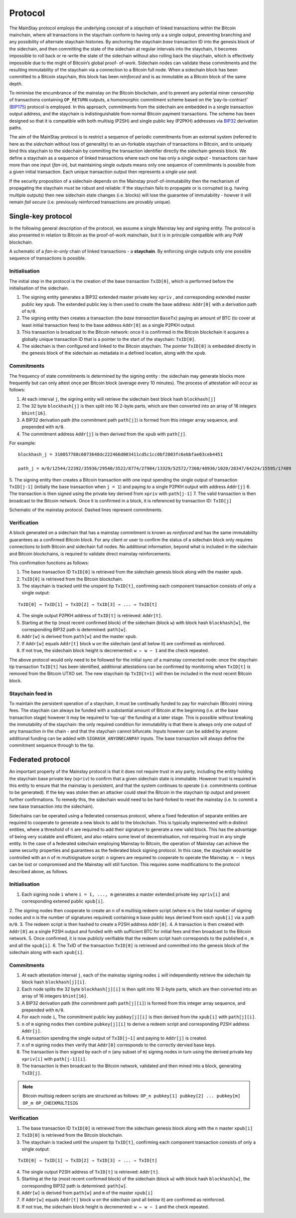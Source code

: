Protocol
============

The MainStay protocol employs the underlying concept of a *staychain* of linked transactions within the Bitcoin mainchain, 
where all transactions in the staychain conform to having only a a single output, 
preventing branching and any possibility of alternate staychain
histories. By anchoring the staychain *base* transaction ID into the genesis block of the sidechain,
and then committing the state of the sidechain at regular intervals into the staychain, it
becomes impossible to roll back or re-write the state of the sidechain without also rolling
back the staychain, which is effectively impossible due to the might of Bitcoin’s global proof-
of-work. Sidechain nodes can validate these commitments and the resulting immutability of
the staychain via a connection to a Bitcoin full node. When a sidechain
block has been committed to a Bitcoin staychain, this block has been *reinforced* and is as
immutable as a Bitcoin block of the same depth. 

To minimise the encumbrance of the mainstay on the Bitcoin blockchain, and to prevent any
potential miner censorship of transactions containing ``OP_RETURN`` outputs, a
homomorphic commitment scheme based on the ‘pay-to-contract’ (`BIP175 <https://github.com/bitcoin/bips/blob/master/bip-0175.mediawiki>`_) protocol is employed. In this approach, commitments from the sidechain are embedded in a single transaction output
address, and the staychain is indistinguishable from normal Bitcoin payment transactions.
The scheme has been designed so that it is compatible with both multisig (P2SH) and single 
public key (P2PKH) addresses via `BIP32 <https://github.com/bitcoin/bips/blob/master/bip-0032.mediawiki>`_ derivation paths. 

The aim of the MainStay protocol is to restrict a sequence of periodic commitments from an external system (referred to here as 
the *sidechain* without loss of generality) to 
an un-forkable staychain of transactions in Bitcoin, and to uniquely
bind this staychain to the sidechain by commiting the transaction identifier directly the sidechain genesis block. We define a staychain
as a sequence of linked transactions where each one has only a single output - transactions
can have more than one input (*fan-in*), but maintaining single outputs means only one
sequence of commitments is possible from a given initial transaction. Each unique
transaction output then represents a *single use seal*.

If the security proposition of a sidechain depends on the Mainstay proof-of-immutability then
the mechanism of propagating the staychain must be robust and reliable: if the
staychain fails to propagate or is corrupted (e.g. having multiple outputs) then new sidechain state changes (i.e. blocks)
will lose the guarantee of immutability - howver it will remain *fail secure* (i.e. previously reinforced transactions are provably unique). 

Single-key protocol
--------------------------

In the following general description of the protocol, we assume a single Mainstay key and signing entity. The
protocol is also presented in relation to Bitcoin as the proof-of-work mainchain, but it is in
principle compatible with any PoW blockchain. 

.. image:: staychain.png
    :width: 300px
    :alt: Staychain
    :align: center

A schematic of a *fan-in-only* chain of linked transactions - a **staychain**. By enforcing single
outputs only one possible sequence of transactions is possible.

Initialisation
^^^^^^^^^^^^^^

The initial step in the protocol is the creation of the base transaction ``TxID[0]``, which is
performed before the initialisation of the sidechain. 

1. The signing entity generates a BIP32 extended master private key ``xpriv`` , and corresponding extended master public key ``xpub``. The extended public key is then used to create the base address: ``Addr[0]`` with a derivation path of ``m/0``. 
2. The signing entity then creates a transaction (the *base transaction* ``BaseTx``) paying an amount of BTC (to cover at least initial transaction fees) to the base address ``Addr[0]`` as a single P2PKH output.
3. This transaction is broadcast to the Bitcoin network: once it is confirmed in the Bitcoin blockchain it acquires a globally unique transaction ID that is a pointer to the start of the staychain: ``TxID[0]``. 
4. The sidechain is then configured and linked to the Bitcoin staychain. The pointer ``TxID[0]`` is embedded directly in the genesis block of the sidechain as metadata in a defined location, along with the ``xpub``. 

Commitments
^^^^^^^^^^^

The frequency of state commitments is determined by the signing entity : the sidechain may
generate blocks more frequently but can only attest once per Bitcoin block (average every
10 minutes). The process of attestation will occur as follows:

1. At each interval ``j``, the signing entity will retrieve the sidechain best block hash ``blockhash[j]``
2. The 32 byte ``blockhash[j]`` is then split into 16 2-byte parts, which are then converted into an array of 16 integers ``bhint[16]``. 
3. A BIP32 derivation path (the commitment path ``path[j]``) is formed from this integer array sequence, and prepended with ``m/0``. 
4. The commitment address ``Addr[j]`` is then derived from the ``xpub`` with ``path[j]``. 

For example: 

::

	blockhash_j = 310057788c6073640dc222466d003411cd5c1cc0bf2803fc6ebbfae03ceb4451

	path_j = m/0/12544/22392/35936/29540/3522/8774/27904/13329/52572/7360/48936/1020/28347/64224/15595/17489

5. The signing entity then creates a Bitcoin transaction with one input spending the single output of transaction ``TxID[j-1]``
(initially the base transaction when ``j = 1``) and paying to a single
P2PKH output with address ``Addr[j]``
6. The transaction is then signed using the private key derived from ``xpriv`` with ``path[j-1]``
7. The valid transaction is then broadcast to the Bitcoin network. Once it is confirmed
in a block, it is referenced by transaction ID: ``TxID[j]``

.. image:: ms-full.png
    :width: 320px
    :alt: Mainstay protocol
    :align: center

Schematic of the mainstay protocol. Dashed lines represent commitments.

Verification
^^^^^^^^^^^^

A block generated on a sidechain that has a mainstay commitment is known as *reinforced*
and has the same immutability guarantees as a confirmed Bitcoin block. For any client or
user to confirm the status of a sidechain block only requires connections to both Bitcoin and sidechain full nodes. 
No additional information, beyond what is included
in the sidechain and Bitcoin blockchains, is required to validate direct mainstay reinforcements. 

This confirmation functions as follows:

1. The base transaction ID ``TxID[0]`` is retrieved from the sidechain genesis block along with the master ``xpub``.
2. ``TxID[0]`` is retrieved from the Bitcoin blockchain. 
3. The staychain is tracked until the unspent tip ``TxID[t]``, confirming each component transaction consists of only a single output:

::

	TxID[0] → TxID[1] → TxID[2] → TxID[3] → ... → TxID[t]

4. The single output P2PKH address of ``TxID[t]`` is retrieved: ``Addr[t]``. 
5. Starting at the tip (most recent confirmed block) of the sidechain (block ``w``) with block hash ``blockhash[w]``, the corresponding BIP32 path is determined: ``path[w]``. 
6. ``Addr[w]`` is derived from ``path[w]`` and the master ``xpub``. 
7. If ``Addr[w]`` equals ``Addr[t]`` block ``w`` on the sidechain (and all below it) are confirmed as reinforced. 
8. If not true, the sidechain block height is decremented: ``w ← w − 1`` and the check repeated.

The above protocol would only need to be followed for the initial sync of a mainstay connected
node: once the staychain tip transaction ``TxID[t]`` has been identified, additional attestations
can be confirmed by monitoring when ``TxID[t]``
is removed from the Bitcoin UTXO set. The new staychain tip ``TxID[t+1]`` will then be included in the most recent Bitcoin block.

Staychain feed in
^^^^^^^^^^^^^^^^^

To maintain the persistent operation of a staychain, it must be continually funded to pay
for mainchain (Bitcoin) mining fees. The staychain can always be funded with a substantial 
amount of Bitcoin at the beginning (i.e. at the base transaction stage) however it may
be required to ‘top-up’ the funding at a later stage. This is possible without breaking
the immutability of the staychain: the only required condition for immutability is that
there is always only one output of any transaction in the chain - and that the staychain
cannot bifurcate. Inputs however can be added by anyone: additional funding can be added
with ``SIGHASH_ANYONECANPAY`` inputs. The base transaction will always define the
commitment sequence through to the tip. 

Federated protocol
-------------------

An important property of the Mainstay protocol is that it does not require trust in any
party, including the entity holding the staychain base private key (``xpriv``) to confirm that
a given sidechain state is immutable. However trust is required in this entity to ensure
that the mainstay is persistent, and that the system continues to operate (i.e. commitments
continue to be generated). If the key was stolen then an attacker could steal the Bitcoin in
the staychain tip output and prevent further confirmations. To remedy this, the sidechain
would need to be hard-forked to reset the mainstay (i.e. to commit a new base transaction into
the sidechain). 

Sidechains can be operated using a federated consensus protocol, where a fixed federation of
separate entities are required to cooperate to generate a new block to add to the blockchain. 
This is typically implemented with ``m`` distinct entities, where a threshold of ``n`` are required
to add their signature to generate a new valid block. This has the advantage of being very
scalable and efficient, and also retains some level of decentralisation, not requiring trust in
any single entity. In the case of a federated sidechain employing Mainstay to Bitcoin, the
operation of Mainstay can achieve the same security properties and guarantees as the
federated block signing protocol. In this case, the staychain would be controlled with an n of
m multisignature script: ``n`` signers are required to cooperate to operate the Mainstay. ``m − n``
keys can be lost or compromised and the Mainstay will still function.
This requires some modifications to the protocol described above, as follows.


Initialisation
^^^^^^^^^^^^^^

1. Each signing node ``i`` where ``i = 1, ..., m`` generates a master extended private key ``xpriv[i]``  and corresponding extened public ``xpub[i]``. 
2. The signing nodes then cooperate to create an ``n`` of ``m`` multisig redeem script (where
``m`` is the total number of signing nodes and ``n`` is the number of signatures required)
containing ``m`` base public keys derived from each ``xpub[i]``  via a path ``m/0``. 
3. The redeem script is then hashed to create a P2SH address ``Addr[0]``. 
4. A transaction is then created with ``Addr[0]`` as a single P2SH
output and funded with with sufficient BTC for initial fees and then broadcast to the Bitcoin network.
5. Once confirmed, it is now publicly verifiable that the redeem
script hash corresponds to the published ``n`` , ``m`` and all the ``xpub[i]``.
6. The TxID of the transaction ``TxID[0]`` is retrieved and committed into the genesis
block of the sidechain along with each ``xpub[i]``. 


Commitments
^^^^^^^^^^^

1. At each attestation interval ``j``, each of the mainstay signing nodes ``i`` will independently retrieve the sidechain tip block hash ``blockhash[j][i]``. 
2. Each node splits the 32 byte ``blockhash[j][i]`` is then split into 16 2-byte parts, which are then converted into an array of 16 integers ``bhint[16]``. 
3. A BIP32 derivation path (the commitment path ``path[j][i]``) is formed from this integer array sequence, and prepended with ``m/0``. 
4. For each node ``i``, The commitment public key ``pubkey[j][i]`` is then derived from the ``xpub[i]`` with ``path[j][i]``. 
5. ``n`` of ``m`` signing nodes then combine ``pubkey[j][i]`` to derive a redeem script and corresponding P2SH address ``Addr[j]``. 
6. A transaction spending the single output of ``TxID[j−1]`` and paying to ``Addr[j]`` is created. 
7. ``n`` of ``m`` signing nodes then verify that ``Addr[0]`` corresponds to the correctly dervied base keys. 
8. The transaction is then signed by each of ``n`` (any subset of ``m``) signing nodes in turn using the derived private key ``xpriv[i]`` with ``path[j-1][i]``. 
9. The transaction is then broadcast to the Bitcoin network, validated and then mined into a block, generating ``TxID[j]``. 

.. note::
 	Bitcoin multisig redeem scripts are structured as follows: ``OP_n pubkey[1] pubkey[2] ... pubkey[m] OP_m OP_CHECKMULTISIG``


Verification
^^^^^^^^^^^^

1. The base transaction ID ``TxID[0]`` is retrieved from the sidechain genesis block along with the ``n`` master ``xpub[i]``
2. ``TxID[0]`` is retrieved from the Bitcoin blockchain. 
3. The staychain is tracked until the unspent tip ``TxID[t]``, confirming each component transaction consists of only a single output:

::

	TxID[0] → TxID[1] → TxID[2] → TxID[3] → ... → TxID[t]

4. The single output P2SH address of ``TxID[t]`` is retrieved: ``Addr[t]``. 
5. Starting at the tip (most recent confirmed block) of the sidechain (block ``w``) with block hash ``blockhash[w]``, the corresponding BIP32 path is determined: ``path[w]``. 
6. ``Addr[w]`` is derived from ``path[w]`` and ``m`` of the master ``xpub[i]``
7. If ``Addr[w]`` equals ``Addr[t]`` block ``w`` on the sidechain (and all below it) are confirmed as reinforced. 
8. If not true, the sidechain block height is decremented: ``w ← w − 1`` and the check repeated.


